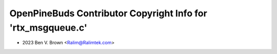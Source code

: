 =============================================================
OpenPineBuds Contributor Copyright Info for 'rtx_msgqueue.c'
=============================================================

* 2023 Ben V. Brown <Ralim@Ralimtek.com>
